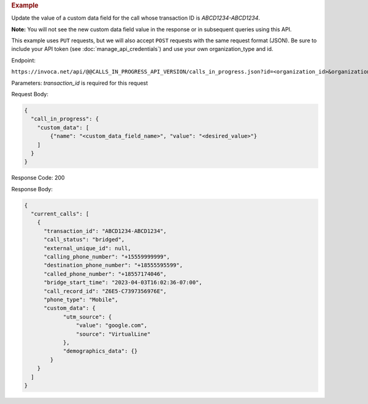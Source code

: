 .. container:: endpoint-long-description

  .. rubric:: Example

  Update the value of a custom data field for the call whose transaction ID is `ABCD1234-ABCD1234`.

  **Note:** You will not see the new custom data field value in the response or in subsequent queries using this API.

  This example uses ``PUT`` requests, but we will also accept ``POST`` requests with the same request format (JSON).
  Be sure to include your API token (see :doc:`manage_api_credentials`) and use your own organization_type and id.

  Endpoint:

  ``https://invoca.net/api/@@CALLS_IN_PROGRESS_API_VERSION/calls_in_progress.json?id=<organization_id>&organization_type=<organization_type>&transaction_id=ABCD1234-ABCD1234``

  Parameters:
  `transaction_id` is required for this request

  Request Body:

  .. code-block:: json

    {
      "call_in_progress": {
        "custom_data": [
            {"name": "<custom_data_field_name>", "value": "<desired_value>"}
        ]
      }
    }

  Response Code: 200

  Response Body:

  .. code-block:: json

    {
      "current_calls": [
        {
          "transaction_id": "ABCD1234-ABCD1234",
          "call_status": "bridged",
          "external_unique_id": null,
          "calling_phone_number": "+15559999999",
          "destination_phone_number": "+18555595599",
          "called_phone_number": "+18557174046",
          "bridge_start_time": "2023-04-03T16:02:36-07:00",
          "call_record_id": "Z6E5-C7397356976E",
          "phone_type": "Mobile",
          "custom_data": {
                "utm_source": {
                    "value": "google.com",
                    "source": "VirtualLine"
                },
                "demographics_data": {}
            }
        }
      ]
    }

